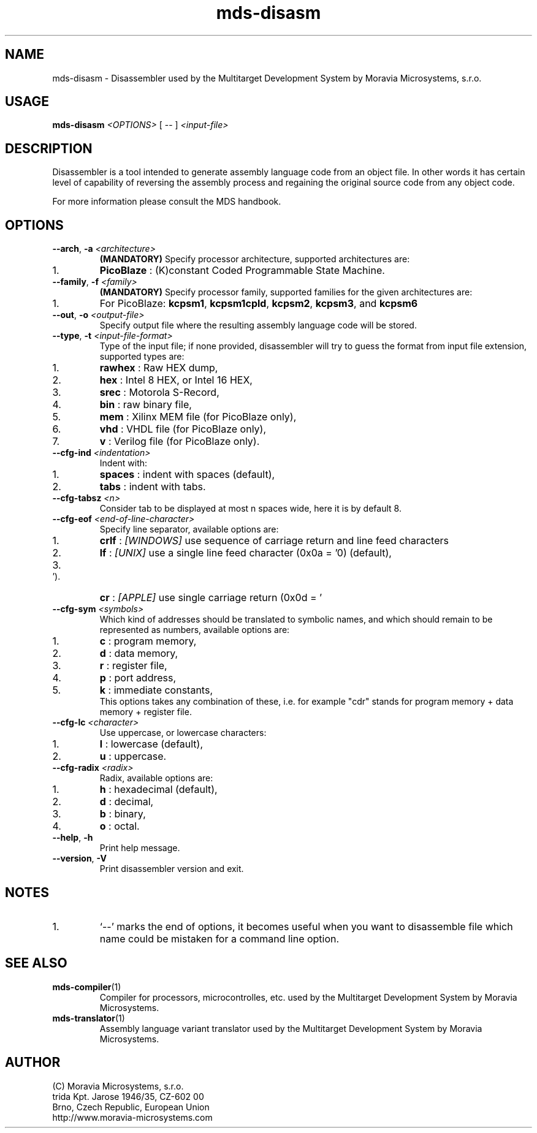 .\" ====================================================================================================================
.\"
.\"  M   M  OO  RRR    A   V   V III   A      M   M III  OOO  RRR   OO   SSSS Y   Y  SSSS TTTTT EEEEE M   M  SSSS
.\"  MM MM O  O R  R  A A  V   V  I   A A     MM MM  I  O     R  R O  O S      Y Y  S       T   E     MM MM S
.\"  M M M O  O RRR  A   A V   V  I  A   A    M M M  I  O     RRR  O  O  SS     Y    SS     T   EEEEE M M M  SS
.\"  M   M O  O RR   AAAAA  V V   I  AAAAA    M   M  I  O     RR   O  O    SS   Y      SS   T   E     M   M    SS
.\"  M   M O  O R R  A   A  V V   I  A   A    M   M  I  O     R R  O  O      S  Y        S  T   E     M   M      S
.\"  M   M  OO  R  R A   A   V   III A   A    M   M III  OOO  R  R  OO   SSSS   Y    SSSS   T   EEEEE M   M  SSSS
.\"
.\" (C) copyright 2014 Moravia Microsystems, s.r.o.
.\"     trida Kpt. Jarose 1946/35, 602 00 Brno, CZ, European Union
.\"     http://www.moravia-microsystems.com
.\"
.\" ====================================================================================================================

.TH "mds-disasm" "1" "July 2014" "User Commands"
.SH NAME
mds\-disasm \- Disassembler used by the Multitarget Development System by Moravia Microsystems, s.r.o.
.SH USAGE
.B mds\-disasm
.I <OPTIONS>
[ -- ]
.I <input\-file>

.SH DESCRIPTION
Disassembler is a tool intended to generate assembly language code from an object file. In other words it has certain
level of capability of reversing the assembly process and regaining the original source code from any object code.

For more information please consult the MDS handbook.

.SH OPTIONS
.TP
\fB\-\-arch\fR, \fB\-a\fI <architecture>\fR
\fB(MANDATORY)\fR Specify processor architecture, supported architectures are:
.IP 1.
\fBPicoBlaze\fR : (K)constant Coded Programmable State Machine.
.TP
\fB\-\-family\fR, \fB\-f\fI <family>\fR
\fB(MANDATORY)\fR Specify processor family, supported families for the given architectures are:
.IP 1.
For PicoBlaze: \fBkcpsm1\fR, \fBkcpsm1cpld\fR, \fBkcpsm2\fR, \fBkcpsm3\fR, and \fBkcpsm6\fR
.TP
\fB\-\-out\fR, \fB\-o\fI <output\-file>\fR
Specify output file where the resulting assembly language code will be stored.
.TP
\fB\-\-type\fR, \fB\-t\fI <input\-file\-format>\fR
Type of the input file; if none provided, disassembler will try to guess the format from input file extension, supported
types are:
.IP 1.
\fBrawhex\fR : Raw HEX dump,
.IP 2.
\fBhex\fR : Intel 8 HEX, or Intel 16 HEX,
.IP 3.
\fBsrec\fR : Motorola S-Record,
.IP 4.
\fBbin\fR : raw binary file,
.IP 5.
\fBmem\fR : Xilinx MEM file (for PicoBlaze only),
.IP 6.
\fBvhd\fR : VHDL file (for PicoBlaze only),
.IP 7.
\fBv\fR : Verilog file (for PicoBlaze only).
.TP
\fB\-\-cfg\-ind\fI <indentation>\fR
Indent with:
.IP 1.
\fBspaces\fR : indent with spaces (default),
.IP 2.
\fBtabs\fR : indent with tabs.
.TP
\fB\-\-cfg\-tabsz\fI <n>\fR
Consider tab to be displayed at most n spaces wide, here it is by default 8.
.TP
\fB\-\-cfg\-eof\fI <end\-of\-line\-character>\fR
Specify line separator, available options are:
.IP 1.
\fBcrlf\fR : \fI[WINDOWS]\fR use sequence of carriage return and line feed characters
.IP 2.
\fBlf\fR : \fI[UNIX]\fR use a single line feed character (0x0a = '\n') (default),
.IP 3.
\fBcr\fR : \fI[APPLE]\fR use single carriage return (0x0d = '\r').
.TP
\fB\-\-cfg\-sym\fI <symbols>\fR
Which kind of addresses should be translated to symbolic names, and which should remain to be represented as numbers,
available options are:
.IP 1.
\fBc\fR : program memory,
.IP 2.
\fBd\fR : data memory,
.IP 3.
\fBr\fR : register file,
.IP 4.
\fBp\fR : port address,
.IP 5.
\fBk\fR : immediate constants,
.br
 This options takes any combination of these, i.e. for example "cdr" stands for program memory + data memory + register
file.
.TP
\fB\-\-cfg\-lc\fI <character>\fR
Use uppercase, or lowercase characters:
.IP 1.
\fBl\fR : lowercase (default),
.IP 2.
\fBu\fR : uppercase.
.TP
\fB\-\-cfg\-radix\fI <radix>\fR
Radix, available options are:
.IP 1.
\fBh\fR : hexadecimal (default),
.IP 2.
\fBd\fR : decimal,
.IP 3.
\fBb\fR : binary,
.IP 4.
\fBo\fR : octal.
.TP
\fB\-\-help\fR, \fB\-h\fR
Print help message.
.TP
\fB\-\-version\fR, \fB\-V\fR
Print disassembler version and exit.

.SH NOTES
.IP 1.
`--' marks the end of options, it becomes useful when you want to disassemble file which name could be mistaken for a
command line option.

.SH "SEE ALSO"
.TP
.BR mds-compiler (1)
Compiler for processors, microcontrolles, etc. used by the Multitarget Development System by Moravia Microsystems.
.TP
.BR mds-translator (1)
Assembly language variant translator used by the Multitarget Development System by Moravia Microsystems.

.SH AUTHOR
(C) Moravia Microsystems, s.r.o.
.br
trida Kpt. Jarose 1946/35, CZ-602 00
.br
Brno, Czech Republic, European Union
.br
http://www.moravia-microsystems.com

